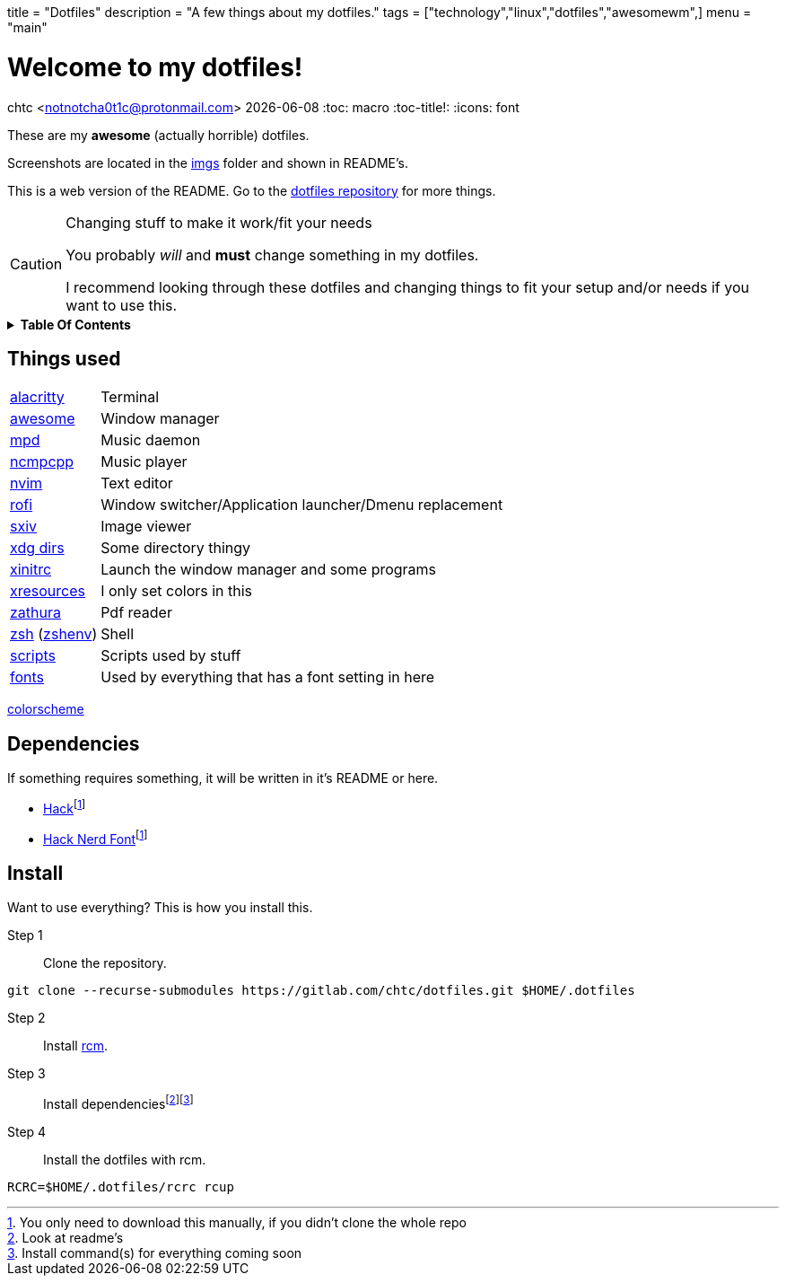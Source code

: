 +++
title = "Dotfiles"
description = "A few things about my dotfiles."
tags = ["technology","linux","dotfiles","awesomewm",]
menu = "main"
+++

= Welcome to my dotfiles!
chtc <notnotcha0t1c@protonmail.com>
{docdate}
:toc: macro
:toc-title!:
:icons: font

These are my *awesome* (actually horrible) dotfiles.

Screenshots are located in the https://gitlab.com/chtc/dotfiles/-/tree/master/imgs/[imgs] folder and shown in README's.

This is a web version of the README.
Go to the https://gitlab.com/chtc/dotfiles[dotfiles repository] for more things.

.Changing stuff to make it work/fit your needs
[CAUTION]
====
You probably _will_ and *must* change something in my dotfiles.

I recommend looking through these dotfiles and changing things to fit your setup and/or needs if you want to use this.
====

.*Table Of Contents*
[%collapsible]
====
toc::[]
====

== Things used
[horizontal]
https://gitlab.com/chtc/dotfiles/-/tree/master/config/alacritty/[alacritty]:: Terminal
https://gitlab.com/chtc/dotfiles/-/tree/master/config/awesome/[awesome]:: Window manager
https://gitlab.com/chtc/dotfiles/-/tree/master/config/mpd/[mpd]:: Music daemon
https://gitlab.com/chtc/dotfiles/-/tree/master/config/ncmpcpp[ncmpcpp]:: Music player
https://gitlab.com/chtc/dotfiles/-/tree/master/config/nvim/[nvim]:: Text editor
https://gitlab.com/chtc/dotfiles/-/tree/master/config/rofi/[rofi]::  Window switcher/Application launcher/Dmenu replacement
https://gitlab.com/chtc/dotfiles/-/tree/master/config/sxiv/exec/[sxiv]:: Image viewer
https://gitlab.com/chtc/dotfiles/-/tree/master/config/user-dirs.dirs[xdg dirs]:: Some directory thingy
https://gitlab.com/chtc/dotfiles/-/tree/master/xinitrc[xinitrc]:: Launch the window manager and some programs
https://gitlab.com/chtc/dotfiles/-/tree/master/Xresources[xresources]:: I only set colors in this
https://gitlab.com/chtc/dotfiles/-/tree/master/config/zathura/[zathura]:: Pdf reader
https://gitlab.com/chtc/dotfiles/-/tree/master/config/zsh/[zsh] (https://gitlab.com/chtc/dotfiles/-/tree/master/zshenv[zshenv]):: Shell
https://gitlab.com/chtc/dotfiles/-/tree/master/local/bin/[scripts]:: Scripts used by stuff
https://gitlab.com/chtc/dotfiles/-/tree/master/local/share/fonts[fonts]:: Used by everything that has a font setting in here

https://github.com/sainnhe/everforest[colorscheme]

== Dependencies
If something requires something, it will be written in it's README or here.

* https://github.com/source-foundry/Hack/releases/download/v3.003/Hack-v3.003-ttf.zip[Hack]footnote:font[You only need to download this manually, if you didn't clone the whole repo]
* https://github.com/ryanoasis/nerd-fonts/tree/master/patched-fonts/Hack[Hack Nerd Font]footnote:font[]

== Install
Want to use everything?
This is how you install this.

Step 1:: Clone the repository.
[source,sh]
----
git clone --recurse-submodules https://gitlab.com/chtc/dotfiles.git $HOME/.dotfiles
----

Step 2:: Install https://github.com/thoughtbot/rcm[rcm].

Step 3:: Install dependenciesfootnote:[Look at readme's]footnote:[Install command(s) for everything coming soon]

Step 4:: Install the dotfiles with rcm.
[source,sh]
----
RCRC=$HOME/.dotfiles/rcrc rcup
----
